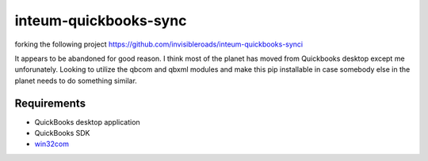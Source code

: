 inteum-quickbooks-sync
======================
forking the following project https://github.com/invisibleroads/inteum-quickbooks-synci

It appears to be abandoned for good reason.  I think most of the planet has moved from Quickbooks desktop except me unforunately.  
Looking to utilize the qbcom and qbxml modules and make this pip installable in case somebody else in the planet needs to do something similar.


Requirements
------------
- QuickBooks desktop application
- QuickBooks SDK
- `win32com <http://www.activestate.com/activepython/downloads>`_

